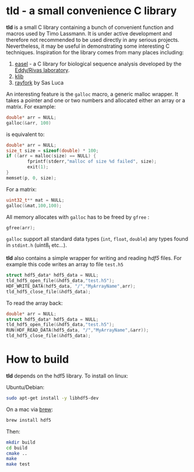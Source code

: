 
[[https://github.com/TimoLassmann/tld/actions/workflows/cmake.yml][https://github.com/TimoLassmann/tld/actions/workflows/cmake.yml/badge.svg]]
* tld - a small convenience C library
*tld* is a small C library containing a bunch of convenient function and macros used by Timo Lassmann. It is under active development and therefore not recommended to be used directly in any serious projects. Nevertheless, it may be useful in demonstrating some interesting C techniques. Inspiration for the library comes from many places including:

1) [[https://github.com/EddyRivasLab/easel][easel]] - a C library for biological sequence analysis developed by the [[http://eddylab.org][Eddy/Rivas laboratory]].
2) [[https://github.com/attractivechaos/klib][klib]]
3) [[https://github.com/SasLuca/rayfork][rayfork]] by Sas Luca

An interesting feature is the =galloc= macro, a generic malloc wrapper. It takes a pointer and one or two numbers and allocated either an array or a matrix. For example:

#+begin_src C :eval never
double* arr = NULL;
galloc(&arr, 100)
#+end_src

is equivalent to:

#+begin_src C :eval never
double* arr = NULL;
size_t size = sizeof(double) * 100;
if ((arr = malloc(size) == NULL) {                   
        fprintf(stderr,"malloc of size %d failed", size);
        exit(1);
}
memset(p, 0, size);
#+end_src

For a matrix:

#+begin_src C :eval never 
uint32_t** mat = NULL;
galloc(&mat,100,100);
#+end_src

All memory allocates with =galloc= has to be freed by =gfree= :

#+begin_src C :eval never 
gfree(arr); 
#+end_src

=galloc= support all standard data types (=int=, =float=, =double=) any types found in =stdint.h= (uint8_t etc...). 

*tld* also contains a simple wrapper for writing and reading [[ https://www.hdfgroup.org][hdf5]] files. For example this code writes an array to file =test.h5=

#+begin_src C :eval never 
struct hdf5_data* hdf5_data = NULL;
tld_hdf5_open_file(&hdf5_data,"test.h5");
HDF_WRITE_DATA(hdf5_data, "/","MyArrayName",arr);
tld_hdf5_close_file(&hdf5_data);
#+end_src

To read the array back:

#+begin_src C :eval never
double* arr = NULL;
struct hdf5_data* hdf5_data = NULL;
tld_hdf5_open_file(&hdf5_data,"test.h5");
RUN(HDF_READ_DATA(hdf5_data, "/","MyArrayName",&arr));
tld_hdf5_close_file(&hdf5_data);
#+end_src

* How to build

*tld* depends on the hdf5 library. To install on linux:

Ubuntu/Debian:

#+begin_src bash :eval never 
sudo apt-get install -y libhdf5-dev
#+end_src

On a mac via [[https://brew.sh][brew]]:

#+begin_src bash :eval never
brew install hdf5
#+end_src

Then:

#+begin_src bash :eval never 
mkdir build
cd build
cmake ..
make
make test
#+end_src
